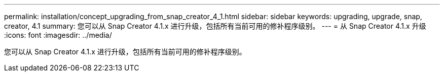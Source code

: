 ---
permalink: installation/concept_upgrading_from_snap_creator_4_1.html 
sidebar: sidebar 
keywords: upgrading, upgrade, snap, creator, 4.1 
summary: 您可以从 Snap Creator 4.1.x 进行升级，包括所有当前可用的修补程序级别。 
---
= 从 Snap Creator 4.1.x 升级
:icons: font
:imagesdir: ../media/


[role="lead"]
您可以从 Snap Creator 4.1.x 进行升级，包括所有当前可用的修补程序级别。
